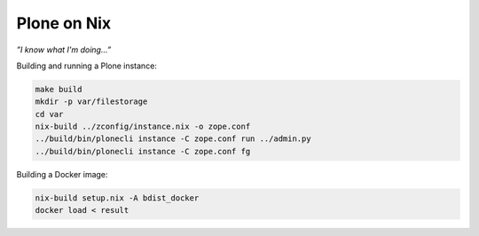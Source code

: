 ============
Plone on Nix
============

*”I know what I'm doing...”*

Building and running a Plone instance:

.. code:: bash

   make build
   mkdir -p var/filestorage
   cd var
   nix-build ../zconfig/instance.nix -o zope.conf
   ../build/bin/plonecli instance -C zope.conf run ../admin.py
   ../build/bin/plonecli instance -C zope.conf fg

Building a Docker image:

.. code:: bash

   nix-build setup.nix -A bdist_docker
   docker load < result
